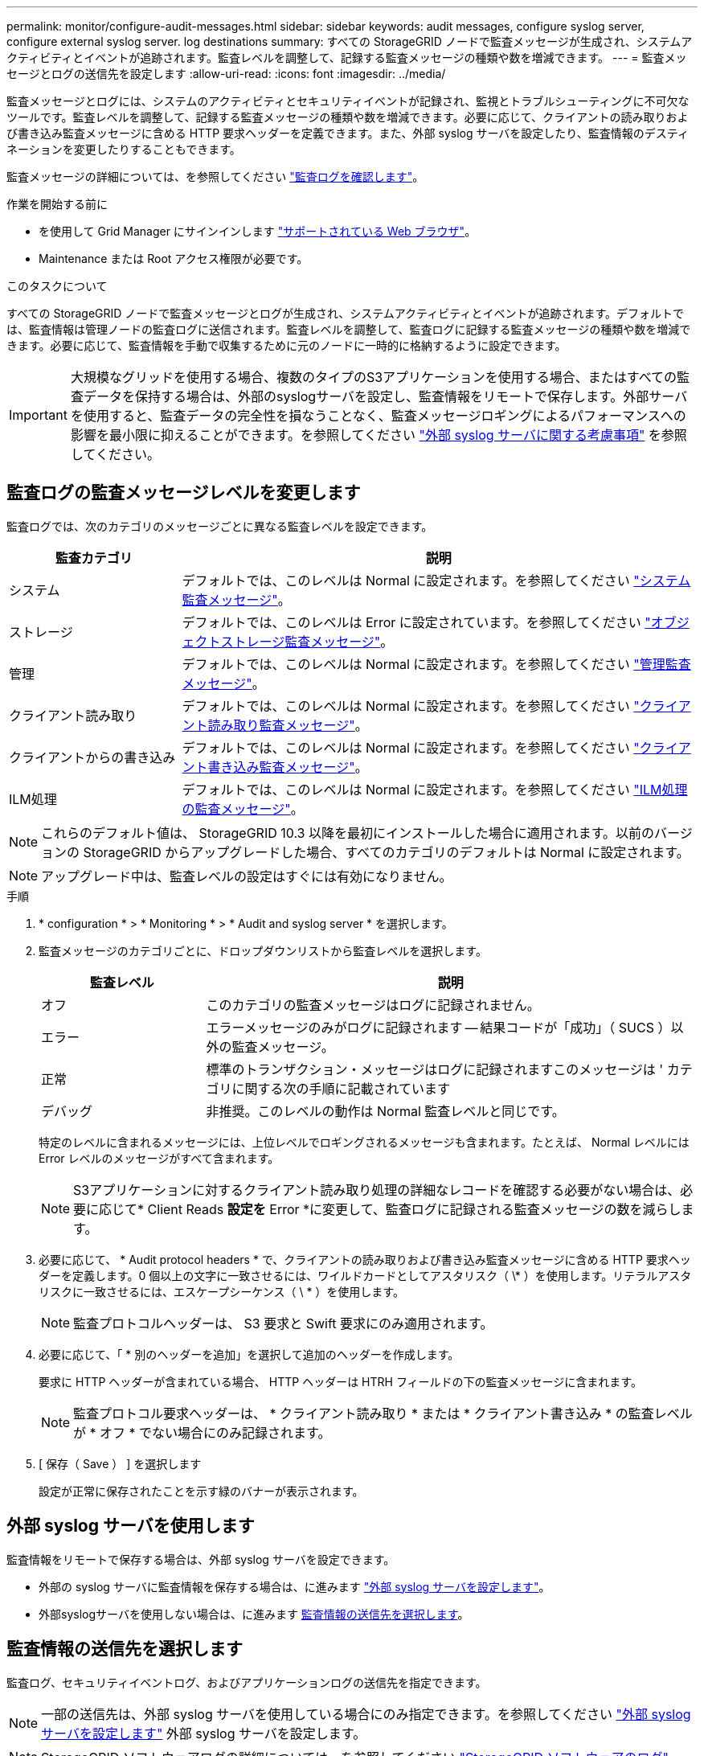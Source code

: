 ---
permalink: monitor/configure-audit-messages.html 
sidebar: sidebar 
keywords: audit messages, configure syslog server, configure external syslog server. log destinations 
summary: すべての StorageGRID ノードで監査メッセージが生成され、システムアクティビティとイベントが追跡されます。監査レベルを調整して、記録する監査メッセージの種類や数を増減できます。 
---
= 監査メッセージとログの送信先を設定します
:allow-uri-read: 
:icons: font
:imagesdir: ../media/


[role="lead"]
監査メッセージとログには、システムのアクティビティとセキュリティイベントが記録され、監視とトラブルシューティングに不可欠なツールです。監査レベルを調整して、記録する監査メッセージの種類や数を増減できます。必要に応じて、クライアントの読み取りおよび書き込み監査メッセージに含める HTTP 要求ヘッダーを定義できます。また、外部 syslog サーバを設定したり、監査情報のデスティネーションを変更したりすることもできます。

監査メッセージの詳細については、を参照してください link:../audit/index.html["監査ログを確認します"]。

.作業を開始する前に
* を使用して Grid Manager にサインインします link:../admin/web-browser-requirements.html["サポートされている Web ブラウザ"]。
* Maintenance または Root アクセス権限が必要です。


.このタスクについて
すべての StorageGRID ノードで監査メッセージとログが生成され、システムアクティビティとイベントが追跡されます。デフォルトでは、監査情報は管理ノードの監査ログに送信されます。監査レベルを調整して、監査ログに記録する監査メッセージの種類や数を増減できます。必要に応じて、監査情報を手動で収集するために元のノードに一時的に格納するように設定できます。


IMPORTANT: 大規模なグリッドを使用する場合、複数のタイプのS3アプリケーションを使用する場合、またはすべての監査データを保持する場合は、外部のsyslogサーバを設定し、監査情報をリモートで保存します。外部サーバを使用すると、監査データの完全性を損なうことなく、監査メッセージロギングによるパフォーマンスへの影響を最小限に抑えることができます。を参照してください link:../monitor/considerations-for-external-syslog-server.html["外部 syslog サーバに関する考慮事項"] を参照してください。



== 監査ログの監査メッセージレベルを変更します

監査ログでは、次のカテゴリのメッセージごとに異なる監査レベルを設定できます。

[cols="1a,3a"]
|===
| 監査カテゴリ | 説明 


 a| 
システム
 a| 
デフォルトでは、このレベルは Normal に設定されます。を参照してください link:../audit/system-audit-messages.html["システム監査メッセージ"]。



 a| 
ストレージ
 a| 
デフォルトでは、このレベルは Error に設定されています。を参照してください link:../audit/object-storage-audit-messages.html["オブジェクトストレージ監査メッセージ"]。



 a| 
管理
 a| 
デフォルトでは、このレベルは Normal に設定されます。を参照してください link:../audit/management-audit-message.html["管理監査メッセージ"]。



 a| 
クライアント読み取り
 a| 
デフォルトでは、このレベルは Normal に設定されます。を参照してください link:../audit/client-read-audit-messages.html["クライアント読み取り監査メッセージ"]。



 a| 
クライアントからの書き込み
 a| 
デフォルトでは、このレベルは Normal に設定されます。を参照してください link:../audit/client-write-audit-messages.html["クライアント書き込み監査メッセージ"]。



 a| 
ILM処理
 a| 
デフォルトでは、このレベルは Normal に設定されます。を参照してください link:../audit/ilm-audit-messages.html["ILM処理の監査メッセージ"]。

|===

NOTE: これらのデフォルト値は、 StorageGRID 10.3 以降を最初にインストールした場合に適用されます。以前のバージョンの StorageGRID からアップグレードした場合、すべてのカテゴリのデフォルトは Normal に設定されます。


NOTE: アップグレード中は、監査レベルの設定はすぐには有効になりません。

.手順
. * configuration * > * Monitoring * > * Audit and syslog server * を選択します。
. 監査メッセージのカテゴリごとに、ドロップダウンリストから監査レベルを選択します。
+
[cols="1a,3a"]
|===
| 監査レベル | 説明 


 a| 
オフ
 a| 
このカテゴリの監査メッセージはログに記録されません。



 a| 
エラー
 a| 
エラーメッセージのみがログに記録されます -- 結果コードが「成功」（ SUCS ）以外の監査メッセージ。



 a| 
正常
 a| 
標準のトランザクション・メッセージはログに記録されますこのメッセージは ' カテゴリに関する次の手順に記載されています



 a| 
デバッグ
 a| 
非推奨。このレベルの動作は Normal 監査レベルと同じです。

|===
+
特定のレベルに含まれるメッセージには、上位レベルでロギングされるメッセージも含まれます。たとえば、 Normal レベルには Error レベルのメッセージがすべて含まれます。

+

NOTE: S3アプリケーションに対するクライアント読み取り処理の詳細なレコードを確認する必要がない場合は、必要に応じて* Client Reads *設定を* Error *に変更して、監査ログに記録される監査メッセージの数を減らします。

. 必要に応じて、 * Audit protocol headers * で、クライアントの読み取りおよび書き込み監査メッセージに含める HTTP 要求ヘッダーを定義します。0 個以上の文字に一致させるには、ワイルドカードとしてアスタリスク（ \* ）を使用します。リテラルアスタリスクに一致させるには、エスケープシーケンス（ \ * ）を使用します。
+

NOTE: 監査プロトコルヘッダーは、 S3 要求と Swift 要求にのみ適用されます。

. 必要に応じて、「 * 別のヘッダーを追加」を選択して追加のヘッダーを作成します。
+
要求に HTTP ヘッダーが含まれている場合、 HTTP ヘッダーは HTRH フィールドの下の監査メッセージに含まれます。

+

NOTE: 監査プロトコル要求ヘッダーは、 * クライアント読み取り * または * クライアント書き込み * の監査レベルが * オフ * でない場合にのみ記録されます。

. [ 保存（ Save ） ] を選択します
+
設定が正常に保存されたことを示す緑のバナーが表示されます。





== 外部 syslog サーバを使用します

監査情報をリモートで保存する場合は、外部 syslog サーバを設定できます。

* 外部の syslog サーバに監査情報を保存する場合は、に進みます link:../monitor/configuring-syslog-server.html["外部 syslog サーバを設定します"]。
* 外部syslogサーバを使用しない場合は、に進みます <<Select-audit-information-destinations,監査情報の送信先を選択します>>。




== 監査情報の送信先を選択します

監査ログ、セキュリティイベントログ、およびアプリケーションログの送信先を指定できます。


NOTE: 一部の送信先は、外部 syslog サーバを使用している場合にのみ指定できます。を参照してください link:../monitor/configuring-syslog-server.html["外部 syslog サーバを設定します"] 外部 syslog サーバを設定します。


NOTE: StorageGRID ソフトウェアログの詳細については、を参照してください link:../monitor/storagegrid-software-logs.html#["StorageGRID ソフトウェアのログ"]。

. Audit and syslog server ページで、表示されたオプションから監査情報の宛先を選択します。
+
[cols="1a,2a"]
|===
| オプション | 説明 


 a| 
デフォルト（管理ノード / ローカルノード）
 a| 
監査メッセージが監査ログに送信されます (`audit.log`管理ノードでは、セキュリティイベントログとアプリケーションログが生成されたノード（「ローカルノード」とも呼ばれます）に格納されます。



 a| 
外部 syslog サーバ
 a| 
監査情報が外部 syslog サーバに送信され、ローカルノードに保存されます。送信される情報の種類は、外部 syslog サーバの設定方法によって異なります。このオプションは、外部 syslog サーバを設定した場合にのみ有効になります。



 a| 
管理ノードと外部 syslog サーバ
 a| 
監査メッセージが監査ログに送信されます (`audit.log`）が管理ノードに送信され、監査情報が外部syslogサーバに送信されてローカルノードに保存されます。送信される情報の種類は、外部 syslog サーバの設定方法によって異なります。このオプションは、外部 syslog サーバを設定した場合にのみ有効になります。



 a| 
ローカルノードのみ
 a| 
管理ノードまたはリモート syslog サーバには監査情報は送信されません。監査情報は、生成したノードにのみ保存されます。

* 注： StorageGRID は、定期的にこれらのローカルログをローテーションから削除して、スペースを解放します。ノードのログファイルが 1GB に達すると、既存のファイルが保存され、新しいログファイルが開始されます。ログのローテーションの上限は 21 ファイルです。ログファイルの 22 番目のバージョンが作成されると、最も古いログファイルが削除されます。各ノードには平均約 20GB のログデータが格納されます。

|===
+

NOTE: すべてのローカルノードで生成された監査情報はに格納されます `/var/local/log/localaudit.log`

. [ 保存（ Save ） ] を選択します。
+
警告メッセージが表示されます。

. [OK]*を選択して、監査情報の保存先を変更することを確認します。
+
監査設定が保存されたことを示す緑色のバナーが表示されます。

+
選択した送信先に新しいログが送信されます。既存のログは現在の場所に残ります。



.関連情報
link:../monitor/considerations-for-external-syslog-server.html["外部 syslog サーバに関する考慮事項"]

link:../admin/index.html["StorageGRID の管理"]

link:../troubleshoot/troubleshooting-syslog-server.html["外部 syslog サーバのトラブルシューティングを行います"]
